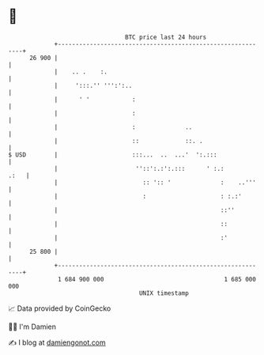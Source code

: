 * 👋

#+begin_example
                                    BTC price last 24 hours                    
                +------------------------------------------------------------+ 
         26 900 |                                                            | 
                |    .. .    :.                                              | 
                |     ':::.'' ''':':..                                       | 
                |      ' '            :                                      | 
                |                     :                                      | 
                |                     :              ..                      | 
                |                     ::             ::. .                   | 
   $ USD        |                     :::...  ..  ...'  ':.:::               | 
                |                      ''::':.:':.:::      ' :.:        .:   | 
                |                        :: ':: '              :    ..'''    | 
                |                        :                     : :.:'        | 
                |                                              ::''          | 
                |                                              ::            | 
                |                                              :'            | 
         25 800 |                                                            | 
                +------------------------------------------------------------+ 
                 1 684 900 000                                  1 685 000 000  
                                        UNIX timestamp                         
#+end_example
📈 Data provided by CoinGecko

🧑‍💻 I'm Damien

✍️ I blog at [[https://www.damiengonot.com][damiengonot.com]]
